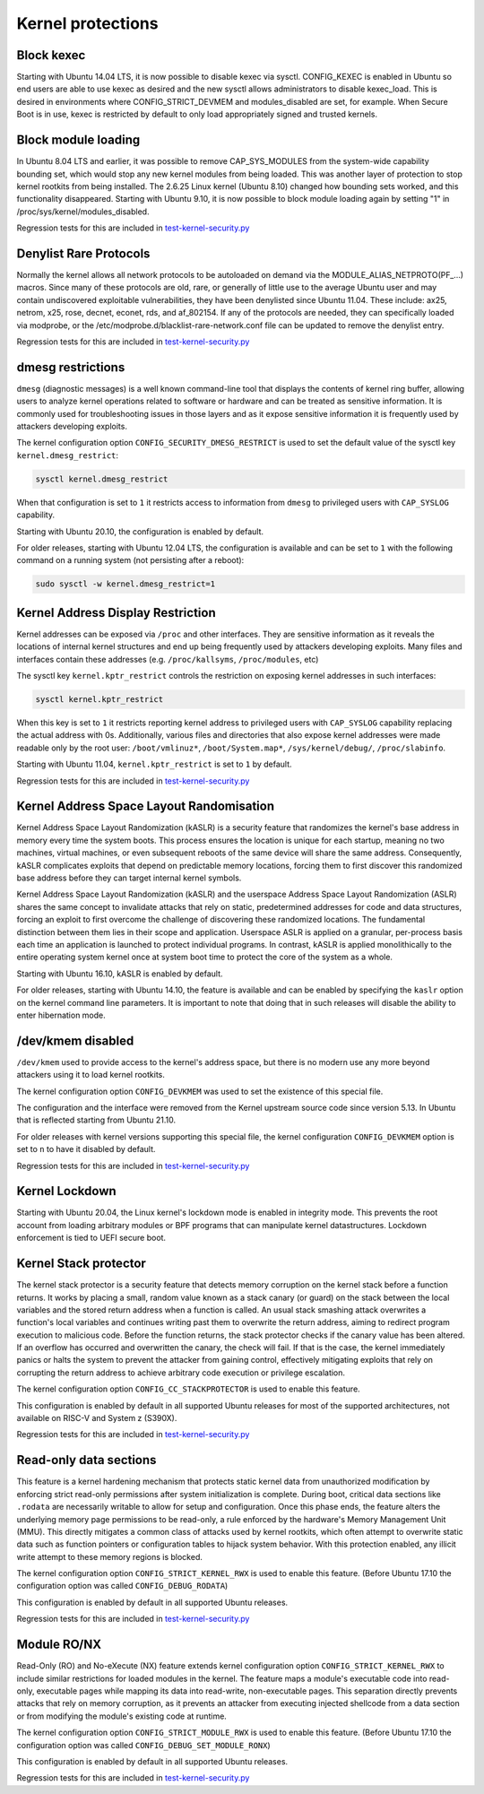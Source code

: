 Kernel protections
##################

Block kexec
===========

Starting with Ubuntu 14.04 LTS, it is now possible to disable kexec via sysctl. CONFIG_KEXEC is enabled in Ubuntu so end users are able to use kexec as desired and the new sysctl allows administrators to disable kexec_load. This is desired in environments where CONFIG_STRICT_DEVMEM and modules_disabled are set, for example. When Secure Boot is in use, kexec is restricted by default to only load appropriately signed and trusted kernels.


Block module loading
=====================

In Ubuntu 8.04 LTS and earlier, it was possible to remove CAP_SYS_MODULES from the system-wide capability bounding set, which would stop any new kernel modules from being loaded. This was another layer of protection to stop kernel rootkits from being installed. The 2.6.25 Linux kernel (Ubuntu 8.10) changed how bounding sets worked, and this functionality disappeared. Starting with Ubuntu 9.10, it is now possible to block module loading again by setting "1" in /proc/sys/kernel/modules_disabled.

Regression tests for this are included in `test-kernel-security.py <https://git.launchpad.net/qa-regression-testing/tree/scripts/test-kernel-security.py>`_


Denylist Rare Protocols
=======================

Normally the kernel allows all network protocols to be autoloaded on demand via the MODULE_ALIAS_NETPROTO(PF\_...) macros. Since many of these protocols are old, rare, or generally of little use to the average Ubuntu user and may contain undiscovered exploitable vulnerabilities, they have been denylisted since Ubuntu 11.04. These include: ax25, netrom, x25, rose, decnet, econet, rds, and af_802154. If any of the protocols are needed, they can specifically loaded via modprobe, or the /etc/modprobe.d/blacklist-rare-network.conf file can be updated to remove the denylist entry.

Regression tests for this are included in `test-kernel-security.py <https://git.launchpad.net/qa-regression-testing/tree/scripts/test-kernel-security.py>`_


dmesg restrictions
==================

``dmesg`` (diagnostic messages) is a well known command-line tool that displays the contents of kernel ring buffer, allowing users to analyze kernel operations related to software or hardware and can be treated as sensitive information. It is commonly used for troubleshooting issues in those layers and as it expose sensitive information it is frequently used by attackers developing exploits.

The kernel configuration option ``CONFIG_SECURITY_DMESG_RESTRICT`` is used to set the default value of the sysctl key ``kernel.dmesg_restrict``:

.. code-block:: shell

    sysctl kernel.dmesg_restrict

When that configuration is set to ``1`` it restricts access to information from ``dmesg`` to privileged users with ``CAP_SYSLOG`` capability.

Starting with Ubuntu 20.10, the configuration is enabled by default.

For older releases, starting with Ubuntu 12.04 LTS, the configuration is available and can be set to ``1`` with the following command on a running system (not persisting after a reboot):

.. code-block:: shell

    sudo sysctl -w kernel.dmesg_restrict=1


Kernel Address Display Restriction
==================================

Kernel addresses can be exposed via ``/proc`` and other interfaces. They are sensitive information as it reveals the locations of internal kernel structures and end up being frequently used by attackers developing exploits.
Many files and interfaces contain these addresses (e.g. ``/proc/kallsyms``, ``/proc/modules``, etc)

The sysctl key ``kernel.kptr_restrict`` controls the restriction on exposing kernel addresses in such interfaces:

.. code-block:: shell

    sysctl kernel.kptr_restrict


When this key is set to ``1`` it restricts reporting kernel address to privileged users with ``CAP_SYSLOG`` capability replacing the actual address with 0s. Additionally, various files and directories that also expose kernel addresses were made readable only by the root user: ``/boot/vmlinuz*``, ``/boot/System.map*``, ``/sys/kernel/debug/``, ``/proc/slabinfo``.

Starting with Ubuntu 11.04, ``kernel.kptr_restrict`` is set to ``1`` by default.

Regression tests for this are included in `test-kernel-security.py <https://git.launchpad.net/qa-regression-testing/tree/scripts/test-kernel-security.py>`_


Kernel Address Space Layout Randomisation
=========================================

Kernel Address Space Layout Randomization (kASLR) is a security feature that randomizes the kernel's base address in memory every time the system boots. This process ensures the location is unique for each startup, meaning no two machines, virtual machines, or even subsequent reboots of the same device will share the same address. Consequently, kASLR complicates exploits that depend on predictable memory locations, forcing them to first discover this randomized base address before they can target internal kernel symbols.

Kernel Address Space Layout Randomization (kASLR) and the userspace Address Space Layout Randomization (ASLR) shares the same concept to invalidate attacks that rely on static, predetermined addresses for code and data structures, forcing an exploit to first overcome the challenge of discovering these randomized locations. The fundamental distinction between them lies in their scope and application. Userspace ASLR is applied on a granular, per-process basis each time an application is launched to protect individual programs. In contrast, kASLR is applied monolithically to the entire operating system kernel once at system boot time to protect the core of the system as a whole.

Starting with Ubuntu 16.10, kASLR is enabled by default.

For older releases, starting with Ubuntu 14.10, the feature is available and can be enabled by specifying the ``kaslr`` option on the kernel command line parameters. It is important to note that doing that in such releases will disable the ability to enter hibernation mode.


/dev/kmem disabled
===================

``/dev/kmem`` used to provide access to the kernel's address space, but there is no modern use any more beyond attackers using it to load kernel rootkits.

The kernel configuration option ``CONFIG_DEVKMEM`` was used to set the existence of this special file.

The configuration and the interface were removed from the Kernel upstream source code since version 5.13. In Ubuntu that is reflected starting from Ubuntu 21.10.

For older releases with kernel versions supporting this special file, the kernel configuration ``CONFIG_DEVKMEM`` option is set to ``n`` to have it disabled by default.

Regression tests for this are included in `test-kernel-security.py <https://git.launchpad.net/qa-regression-testing/tree/scripts/test-kernel-security.py>`_


Kernel Lockdown
===============

Starting with Ubuntu 20.04, the Linux kernel's lockdown mode is enabled in integrity mode. This prevents the root account from loading arbitrary modules or BPF programs that can manipulate kernel datastructures. Lockdown enforcement is tied to UEFI secure boot.


Kernel Stack protector
======================

The kernel stack protector is a security feature that detects memory corruption on the kernel stack before a function returns. It works by placing a small, random value known as a stack canary (or guard) on the stack between the local variables and the stored return address when a function is called. An usual stack smashing attack overwrites a function's local variables and continues writing past them to overwrite the return address, aiming to redirect program execution to malicious code. Before the function returns, the stack protector checks if the canary value has been altered. If an overflow has occurred and overwritten the canary, the check will fail. If that is the case, the kernel immediately panics or halts the system to prevent the attacker from gaining control, effectively mitigating exploits that rely on corrupting the return address to achieve arbitrary code execution or privilege escalation.

The kernel configuration option ``CONFIG_CC_STACKPROTECTOR`` is used to enable this feature.

This configuration is enabled by default in all supported Ubuntu releases for most of the supported architectures, not available on RISC-V and System z (S390X).

Regression tests for this are included in `test-kernel-security.py <https://git.launchpad.net/qa-regression-testing/tree/scripts/test-kernel-security.py>`_


Read-only data sections
=======================

This feature is a kernel hardening mechanism that protects static kernel data from unauthorized modification by enforcing strict read-only permissions after system initialization is complete. During boot, critical data sections like ``.rodata`` are necessarily writable to allow for setup and configuration. Once this phase ends, the feature alters the underlying memory page permissions to be read-only, a rule enforced by the hardware's Memory Management Unit (MMU). This directly mitigates a common class of attacks used by kernel rootkits, which often attempt to overwrite static data such as function pointers or configuration tables to hijack system behavior. With this protection enabled, any illicit write attempt to these memory regions is blocked.

The kernel configuration option ``CONFIG_STRICT_KERNEL_RWX`` is used to enable this feature.
(Before Ubuntu 17.10 the configuration option was called ``CONFIG_DEBUG_RODATA``)

This configuration is enabled by default in all supported Ubuntu releases.

Regression tests for this are included in `test-kernel-security.py <https://git.launchpad.net/qa-regression-testing/tree/scripts/test-kernel-security.py>`_


Module RO/NX
============

Read-Only (RO) and No-eXecute (NX) feature extends kernel configuration option ``CONFIG_STRICT_KERNEL_RWX`` to include similar restrictions for loaded modules in the kernel. The feature maps a module's executable code into read-only, executable pages while mapping its data into read-write, non-executable pages. This separation directly prevents attacks that rely on memory corruption, as it prevents an attacker from executing injected shellcode from a data section or from modifying the module's existing code at runtime.

The kernel configuration option ``CONFIG_STRICT_MODULE_RWX`` is used to enable this feature.
(Before Ubuntu 17.10 the configuration option was called ``CONFIG_DEBUG_SET_MODULE_RONX``)

This configuration is enabled by default in all supported Ubuntu releases.

Regression tests for this are included in `test-kernel-security.py <https://git.launchpad.net/qa-regression-testing/tree/scripts/test-kernel-security.py>`_


